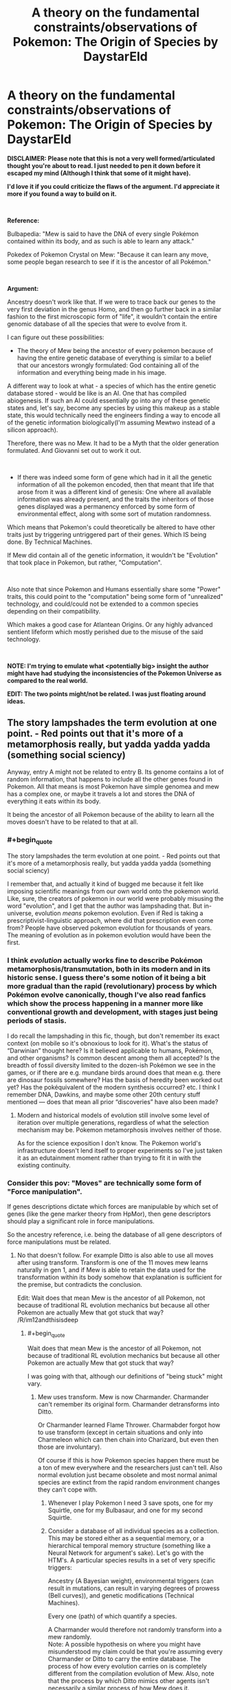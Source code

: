 #+TITLE: A theory on the fundamental constraints/observations of Pokemon: The Origin of Species by DaystarEld

* A theory on the fundamental constraints/observations of Pokemon: The Origin of Species by DaystarEld
:PROPERTIES:
:Author: quark_epoch
:Score: 15
:DateUnix: 1549209156.0
:END:
*DISCLAIMER: Please note that this is not a very well formed/articulated thought you're about to read. I just needed to pen it down before it escaped my mind (Although I think that some of it might have).*

*I'd love it if you could criticize the flaws of the argument. I'd appreciate it more if you found a way to build on it.*

​

*Reference:*

Bulbapedia: "Mew is said to have the DNA of every single Pokémon contained within its body, and as such is able to learn any attack."

Pokedex of Pokemon Crystal on Mew: "Because it can learn any move, some people began research to see if it is the ancestor of all Pokémon."

​

*Argument:*

Ancestry doesn't work like that. If we were to trace back our genes to the very first deviation in the genus Homo, and then go further back in a similar fashion to the first microscopic form of "life", it wouldn't contain the entire genomic database of all the species that were to evolve from it.

I can figure out these possibilities:

- The theory of Mew being the ancestor of every pokemon because of having the entire genetic database of everything is similar to a belief that our ancestors wrongly formulated: God containing all of the information and everything being made in his image.

A different way to look at what - a species of which has the entire genetic database stored - would be like is an AI. One that has compiled abiogenesis. If such an AI could essentially go into any of these genetic states and, let's say, become any species by using this makeup as a stable state, this would technically need the engineers finding a way to encode all of the genetic information biologically(I'm assuming Mewtwo instead of a silicon approach).

Therefore, there was no Mew. It had to be a Myth that the older generation formulated. And Giovanni set out to work it out.

​

- If there was indeed some form of gene which had in it all the genetic information of all the pokemon encoded, then that meant that life that arose from it was a different kind of genesis: One where all available information was already present, and the traits the inheritors of those genes displayed was a permanency enforced by some form of environmental effect, along with some sort of mutation randomness.

Which means that Pokemon's could theoretically be altered to have other traits just by triggering untriggered part of their genes. Which IS being done. By Technical Machines.

If Mew did contain all of the genetic information, it wouldn't be "Evolution" that took place in Pokemon, but rather, "Computation".

​

Also note that since Pokemon and Humans essentially share some "Power" traits, this could point to the "computation" being some form of "unrealized" technology, and could/could not be extended to a common species depending on their compatibility.

Which makes a good case for Atlantean Origins. Or any highly advanced sentient lifeform which mostly perished due to the misuse of the said technology.

​

*NOTE: I'm trying to emulate what <potentially big> insight the author might have had studying the inconsistencies of the Pokemon Universe as compared to the real world.*

*EDIT: The two points might/not be related. I was just floating around ideas.*


** The story lampshades the term evolution at one point. - Red points out that it's more of a metamorphosis really, but yadda yadda yadda (something social sciency)

Anyway, entry A might not be related to entry B. Its genome contains a lot of random information, that happens to include all the other genes found in Pokemon. All that means is most Pokemon have simple genomea and mew has a complex one, or maybe it travels a lot and stores the DNA of everything it eats within its body.

It being the ancestor of all Pokemon because of the ability to learn all the moves doesn't have to be related to that at all.
:PROPERTIES:
:Author: MilesSand
:Score: 10
:DateUnix: 1549215489.0
:END:

*** #+begin_quote
  The story lampshades the term evolution at one point. - Red points out that it's more of a metamorphosis really, but yadda yadda yadda (something social sciency)
#+end_quote

I remember that, and actually it kind of bugged me because it felt like imposing scientific meanings from our own world onto the pokemon world. Like, sure, the creators of pokemon in our world were probably misusing the word "evolution", and I get that the author was lampshading that. But in-universe, evolution /means/ pokemon evolution. Even if Red is taking a prescriptivist-linguistic approach, where did that prescription even come from? People have observed pokemon evolution for thousands of years. The meaning of evolution as in pokemon evolution would have been the first.
:PROPERTIES:
:Author: tjhance
:Score: 8
:DateUnix: 1549216023.0
:END:


*** I think /evolution/ actually works fine to describe Pokémon metamorphosis/transmutation, both in its modern and in its historic sense. I guess there's some notion of it being a bit more gradual than the rapid (revolutionary) process by which Pokémon evolve canonically, though I've also read fanfics which show the process happening in a manner more like conventional growth and development, with stages just being periods of stasis.

I do recall the lampshading in this fic, though, but don't remember its exact context (on mobile so it's obnoxious to look for it). What's the status of “Darwinian” thought here? Is it believed applicable to humans, Pokémon, and other organisms? Is common descent among them all accepted? Is the breadth of fossil diversity limited to the dozen-ish Pokémon we see in the games, or if there are e.g. mundane birds around does that mean e.g. there are dinosaur fossils somewhere? Has the basis of heredity been worked out yet? Has the pokéquivalent of the modern synthesis occurred? etc. I think I remember DNA, Dawkins, and maybe some other 20th century stuff mentioned --- does that mean all prior “discoveries” have also been made?
:PROPERTIES:
:Author: phylogenik
:Score: 3
:DateUnix: 1549221318.0
:END:

**** Modern and historical models of evolution still involve some level of iteration over multiple generations, regardless of what the selection mechanism may be. Pokemon metamorphosis involves neither of those.

As for the science exposition I don't know. The Pokemon world's infrastructure doesn't lend itself to proper experiments so I've just taken it as an edutainment moment rather than trying to fit it in with the existing continuity.
:PROPERTIES:
:Author: MilesSand
:Score: 0
:DateUnix: 1549230614.0
:END:


*** Consider this pov: "Moves" are technically some form of "Force manipulation".

If genes descriptions dictate which forces are manipulable by which set of genes (like the gene marker theory from HpMor), then gene descriptors should play a significant role in force manipulations.

So the ancestry reference, i.e. being the database of all gene descriptors of force manipulations must be related.
:PROPERTIES:
:Author: quark_epoch
:Score: -1
:DateUnix: 1549217300.0
:END:

**** No that doesn't follow. For example Ditto is also able to use all moves after using transform. Transform is one of the 11 moves mew learns naturally in gen 1, and if Mew is able to retain the data used for the transformation within its body somehow that explanation is sufficient for the premise, but contradicts the conclusion.

Edit: Wait does that mean Mew is the ancestor of all Pokemon, not because of traditional RL evolution mechanics but because all other Pokemon are actually Mew that got stuck that way? /R/im12andthisisdeep
:PROPERTIES:
:Author: MilesSand
:Score: 3
:DateUnix: 1549218859.0
:END:

***** #+begin_quote
  Wait does that mean Mew is the ancestor of all Pokemon, not because of traditional RL evolution mechanics but because all other Pokemon are actually Mew that got stuck that way?
#+end_quote

I was going with that, although our definitions of "being stuck" might vary.
:PROPERTIES:
:Author: quark_epoch
:Score: 0
:DateUnix: 1549219812.0
:END:

****** Mew uses transform. Mew is now Charmander. Charmander can't remember its original form. Charmander detransforms into Ditto.

Or Charmander learned Flame Thrower. Charmabder forgot how to use transform (except in certain situations and only into Charmeleon which can then chain into Charizard, but even then those are involuntary).

Of course if this is how Pokemon species happen there must be a ton of mew everywhere and the researchers just can't tell. Also normal evolution just became obsolete and most normal animal species are extinct from the rapid random environment changes they can't cope with.
:PROPERTIES:
:Author: MilesSand
:Score: 1
:DateUnix: 1549231177.0
:END:

******* Whenever I play Pokemon I need 3 save spots, one for my Squirtle, one for my Bulbasaur, and one for my second Squirtle.
:PROPERTIES:
:Author: agree-with-you
:Score: 0
:DateUnix: 1549231183.0
:END:


******* Consider a database of all individual species as a collection. This may be stored either as a sequential memory, or a hierarchical temporal memory structure (something like a Neural Network for argument's sake). Let's go with the HTM's. A particular species results in a set of very specific triggers:

Ancestry (A Bayesian weight), environmental triggers (can result in mutations, can result in varying degrees of prowess (Bell curves)), and genetic modifications (Technical Machines).

Every one (path) of which quantify a species.

A Charmander would therefore not randomly transform into a mew randomly.\\
Note: A possible hypothesis on where you might have misunderstood my claim could be that you're assuming every Charmander or Ditto to carry the entire database. The process of how every evolution carries on is completely different from the compilation evolution of Mew. Also, note that the process by which Ditto mimics other agents isn't necessarily a similar process of how Mew does it.

A mew could essentially forget to transform back to the original mew and keep roaming as a Charmander of a Ditto.
:PROPERTIES:
:Author: quark_epoch
:Score: 0
:DateUnix: 1549233834.0
:END:

******** [deleted]
:PROPERTIES:
:Score: 1
:DateUnix: 1549238018.0
:END:

********* I initially thought it was a disagreement. Then I noticed it wasn't necessarily so. But then I noticed some of the inconsistencies i didn't explicitly specify. So i thought I'd write them down.
:PROPERTIES:
:Author: quark_epoch
:Score: 1
:DateUnix: 1549238780.0
:END:

********** I'm really just world building in your thread. 😋
:PROPERTIES:
:Author: MilesSand
:Score: 2
:DateUnix: 1549239523.0
:END:

*********** By all means, my good sire.
:PROPERTIES:
:Author: quark_epoch
:Score: 1
:DateUnix: 1549241038.0
:END:


******** Escaping computer optimized data structures, the genetic data would need to be encoded in a way that makes sense for DNA. This means we have a 4-nary or 6-nary digits. Each gene is a string of random length, including a header and footer string which Mark's the length, and must be recognized via fuzzy patterns because it gets mildly corrupted with each cell division. In addition they have no sorting. They are all individually encrypted and each time the cell receives input via chemical messenger, it will attempt to decrypt the data in parallel using the message as a key, and act upon those pieces which are decrypted successfully.

Now to include every possible Pokemon in Mew's genome, you have a huge number of individual genes that have to react predictably to a limited set of possible chemical messengers that then have to be passed in a sensible set of packages to its descendants. A Bayesian approach would lead to lots of goop (aka missingno?) even because most combinations will either fail to produce an organism, or will fail to produce one which can survive (a few seconds, but also long enough to make more of itself). There's also the question of how it's only reproducing part of its genome and why its body uses valuable RNA to make those extra unused genes in the first place.

Otoh if a mew transforms down to the chemical level, the new cells may not have the same complexity to recall its original genome. A simple microevolution that attempts to reduce the wasted RNA instead deletes the data of how to turn back, thus creating a mew that is no longer a mew after evolving, but a brand new Pokemon that never existed, which scientists eventually decided to call Charmander.

Regarding the note I think the confusion is that you thought my initial comment was a disagreement with your thesis rather than some aspects of the argument.
:PROPERTIES:
:Author: MilesSand
:Score: 1
:DateUnix: 1549239396.0
:END:


** I have no idea what you're talking about. I'm not sure if I can even catalog all of my points of confusion, but I'll try. Beware: spaghetti post.

#+begin_quote
  A different way to look at what - a species of which has the entire genetic database stored - would be like is an AI.
#+end_quote

How? A dictionary has the entire lexical database stored. Is a dictionary an AI? Is a mouse with a dictionary an AI?

#+begin_quote
  One that has compiled abiogenesis.
#+end_quote

I know both of those words, but I don't know what you mean when you put them together like that. The least incoherent reading I can think of is that some external force simulated what the universe will look like, with all the organisms in it, then it went back and encoded that into Mew's genome. And I think that you are postulating that the researchers are postulating such a force, and calling it God or whatever?

#+begin_quote
  If [Mew uses its DNA to Transform], this would technically need the engineers finding a way to encode all of the genetic information biologically(I'm assuming Mewtwo instead of a silicon approach).
#+end_quote

Wait, what? Why are there engineers now? If Mew (as the researchers imagine it) can Transform into anything described by subsets of its genome, then... no, it clearly doesn't need a team of engineers to do so. It already encodes the genetic information biologically. Because it is a biological thing with genes. At what point in your thought process is the genetic information encoded any other way? Why are you even mentioning Mewtwo here? Are you trying to say that the Mewtwo project invented Mew by blending together every other Pokemon, and then they created Mewtwo in order to... encode the information that they encoded in order to make Mew? I can't follow your reasoning at all.

#+begin_quote
  Therefore, there was no Mew. It had to be a Myth that the older generation formulated.
#+end_quote

How does that follow? How did you conclude that it is impossible that there just really is a god that speciates by subtraction?

#+begin_quote
  And Giovanni set out to work it out.
#+end_quote

If there never was a Mew, then what is there to "work out"? It's a thing that never existed, described by people who don't understand genetics. What concrete steps does "work it out" entail, starting from that?

#+begin_quote
  If Mew did contain all of the genetic information, it wouldn't be "Evolution" that took place in Pokemon, but rather, "Computation".
#+end_quote

I have no idea what "computation" is supposed to mean here. Are you going back to the universe-simulating force from the other possibility, that I thought was separate? What makes you say that evolution is not the thing that is being computed? What distinction are you trying to make here?

#+begin_quote
  this could point to the "computation" being some form of "unrealized" technology, and could/could not be extended to a common species depending on their compatibility.
#+end_quote

"Computation"? "Unrealized"? "Technology"? "Extended"? "Compatibility"? I can't even parse this sentence.

#+begin_quote
  Which makes a good case for Atlantean Origins.
#+end_quote

I couldn't follow a single line of thought or piece of evidence that lead you to this conclusion.

Also, I hate it. Sometimes Flying particles are just things that exist in the universe. Bringing in some ancient magic superscience to explain why the story's world isn't identical to our world is the worst kind of unsatisfying non-explanation, on par with "Red is a kid in the real world imagining the whole thing."
:PROPERTIES:
:Author: Anakiri
:Score: 9
:DateUnix: 1549274223.0
:END:


** You mean like pluripotent stem cells can differentiate into different kinds of cell?
:PROPERTIES:
:Score: 2
:DateUnix: 1549223320.0
:END:

*** I haven't fully considered the biological side of it.

I'mactually a programmer. So I immediately switched to a database with some sort of trigger which passes one or more attributes to the final DNA trigger which lets the organism realize a particular/set of attributes.

Pluripotent stem cells could be this final step before attribute materialisation. Yes.

If you're thinking of a different picture in terms of pluripotent stem cells, what would that be?
:PROPERTIES:
:Author: quark_epoch
:Score: 1
:DateUnix: 1549224426.0
:END:

**** No idea, I never really understood how a stem cell 'knows' what kind of cell it needs to become.
:PROPERTIES:
:Score: 2
:DateUnix: 1549225066.0
:END:

***** A botched explanation is: Hormone receptors allow certain genes to dominate at various levels and the rest is Bayesian chance meets control systems theory.
:PROPERTIES:
:Author: MilesSand
:Score: 4
:DateUnix: 1549231448.0
:END:


***** It's a combination of paracrine signalling between adjacent cells and microenvironment (like the hookean stiffness of the extracellular matrix), which together modulate gene expression. It's a super interesting area.
:PROPERTIES:
:Author: taalvastal
:Score: 2
:DateUnix: 1549711396.0
:END:


** What comes to mind for me: Colonisation, or more probably semi-Terraforming.

​

Some species sends out Mews to potentially-habitable planets. Cramming all the DNA into one organism cuts costs and logistic difficulties of preparing an entire self-sustaining colony ship (either multigenerational, or through costly stasis/hibernation pods, some Pokemon maybe not able to be put into stasis/hibernation): you just get the Mew as a form that can dormantly be hurled through space until it survives landing on a planet, optionally being able to guide itself into the orbit of a planet (through gas expulsion, or solar-sail-like wings?).

​

The Mew lands on a planet, tries to colonise the planet, and the 'unpacked' Pokemon with no natural predators except for each other either are wiped out by native wildlife or quickly dominate native wildlife instead. Maybe some centuries/millennia later, either the Mew-sending species (if not encoded within the Mew too) arrives and finds all its familiar tasty and home-materials animals already everywhere, or (if encoded within the Mew too) makes contact with its own kind, which presumably have inherited ancestral memories of some sort. Or they just show up and say. "You, this particular sort of psychic pokemon. You've become the dominant species, right? You're a colony of us, so please start sending us your planet's resources."

​

Now, the main question: are humans native wildlife that thrived through intelligence, despite the extinction of pretty much all other non-Pokemon native wildlife? If so, did they through being even more intellectually capable than the Mew-encoded intelligent dominant species, or by the intelligent dominant species who sent the Mew not encoding themselves within it, planning to arrive later after the planet was comfortable for them? If humans aren't native wildlife, and are encoded within Mew too, then does that mean that a much-older human government who sent Mew are going to make contact at some point?

​

Of course, it could also be a dying planet sending out Mews, but then I imagine there would be a greater focus on preserved cultural information.

​

...Hmm, by the original Mew concept, I'm incidentally reminded of an absurd moment in the Utawarerumono anime. "Now, watchers, you've wondered all along about the identity of this magical being with godlike power. His true identity is... the missing link between dinosaurs and humans!" "What."
:PROPERTIES:
:Author: MultipartiteMind
:Score: 2
:DateUnix: 1549353087.0
:END:


** Additional point: mew can learn every tm
:PROPERTIES:
:Author: Lord_Zane
:Score: 1
:DateUnix: 1549239110.0
:END:
